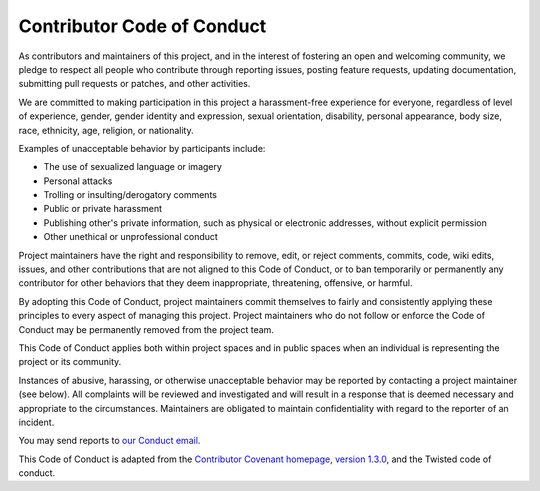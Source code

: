 Contributor Code of Conduct
===========================

As contributors and maintainers of this project, and in the interest of
fostering an open and welcoming community, we pledge to respect all people who
contribute through reporting issues, posting feature requests, updating
documentation, submitting pull requests or patches, and other activities.

We are committed to making participation in this project a harassment-free
experience for everyone, regardless of level of experience, gender, gender
identity and expression, sexual orientation, disability, personal appearance,
body size, race, ethnicity, age, religion, or nationality.

Examples of unacceptable behavior by participants include:

* The use of sexualized language or imagery
* Personal attacks
* Trolling or insulting/derogatory comments
* Public or private harassment
* Publishing other's private information, such as physical or electronic
  addresses, without explicit permission
* Other unethical or unprofessional conduct

Project maintainers have the right and responsibility to remove, edit, or
reject comments, commits, code, wiki edits, issues, and other contributions
that are not aligned to this Code of Conduct, or to ban temporarily or
permanently any contributor for other behaviors that they deem inappropriate,
threatening, offensive, or harmful.

By adopting this Code of Conduct, project maintainers commit themselves to
fairly and consistently applying these principles to every aspect of managing
this project. Project maintainers who do not follow or enforce the Code of
Conduct may be permanently removed from the project team.

This Code of Conduct applies both within project spaces and in public spaces
when an individual is representing the project or its community.

Instances of abusive, harassing, or otherwise unacceptable behavior may be
reported by contacting a project maintainer (see below). All
complaints will be reviewed and investigated and will result in a response that
is deemed necessary and appropriate to the circumstances. Maintainers are
obligated to maintain confidentiality with regard to the reporter of an
incident.

You may send reports to `our Conduct email <mailto:conduct@privatestorage.io>`_.

This Code of Conduct is adapted from the
`Contributor Covenant homepage <https://contributor-covenant.org/>`_,
`version 1.3.0 <https://contributor-covenant.org/version/1/3/0/>`_,
and the Twisted code of conduct.
